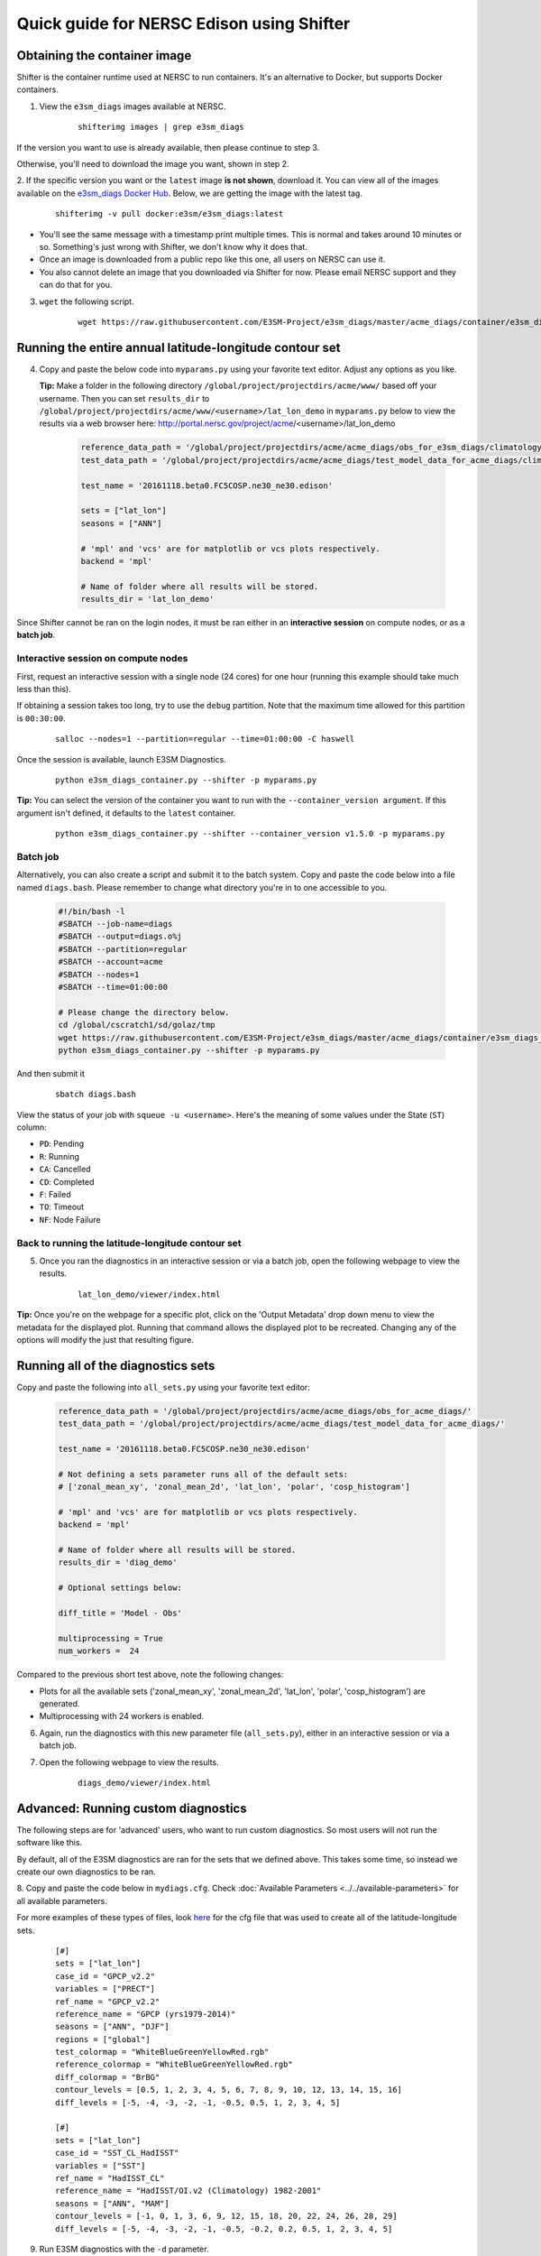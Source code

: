 
Quick guide for NERSC Edison using Shifter
==========================================

Obtaining the container image
-----------------------------

Shifter is the container runtime used at NERSC to run containers.
It's an alternative to Docker, but supports Docker containers.

1. View the ``e3sm_diags`` images available at NERSC.

    ::

        shifterimg images | grep e3sm_diags


If the version you want to use is already available, then please continue to step 3.

Otherwise, you'll need to download the image you want, shown in step 2.


2. If the specific version you want or the ``latest`` image **is not shown**, download it.
You can view all of the images available on the 
`e3sm_diags Docker Hub <https://hub.docker.com/r/e3sm/e3sm_diags/tags/>`_.
Below, we are getting the image with the latest tag.

    ::

        shifterimg -v pull docker:e3sm/e3sm_diags:latest 

* You'll see the same message with a timestamp print multiple times.
  This is normal and takes around 10 minutes or so.
  Something's just wrong with Shifter, we don't know why it does that.
* Once an image is downloaded from a public repo like this one, all users on NERSC can use it.
* You also cannot delete an image that you downloaded via Shifter for now.
  Please email NERSC support and they can do that for you.


3. ``wget`` the following script.

    ::

        wget https://raw.githubusercontent.com/E3SM-Project/e3sm_diags/master/acme_diags/container/e3sm_diags_container.py



Running the entire annual latitude-longitude contour set
--------------------------------------------------------

4. Copy and paste the below code into ``myparams.py`` using your favorite text editor. Adjust any options as you like.

   **Tip:** Make a folder in the following directory ``/global/project/projectdirs/acme/www/`` based off your username.
   Then you can set ``results_dir`` to  ``/global/project/projectdirs/acme/www/<username>/lat_lon_demo`` in ``myparams.py`` below
   to view the results via a web browser here: http://portal.nersc.gov/project/acme/<username>/lat_lon_demo

    .. code:: python

        reference_data_path = '/global/project/projectdirs/acme/acme_diags/obs_for_e3sm_diags/climatology/'
        test_data_path = '/global/project/projectdirs/acme/acme_diags/test_model_data_for_acme_diags/climatology/'

        test_name = '20161118.beta0.FC5COSP.ne30_ne30.edison'

        sets = ["lat_lon"]
        seasons = ["ANN"]

        # 'mpl' and 'vcs' are for matplotlib or vcs plots respectively.
        backend = 'mpl'

        # Name of folder where all results will be stored.
        results_dir = 'lat_lon_demo'

Since Shifter cannot be ran on the login nodes, it must be ran either in an
**interactive session** on compute nodes, or as a **batch job**.


Interactive session on compute nodes
^^^^^^^^^^^^^^^^^^^^^^^^^^^^^^^^^^^^

First, request an interactive session with a single node (24 cores) for one hour (running this example should take much less than this).

If obtaining a session takes too long, try to use the ``debug`` partition.
Note that the maximum time allowed for this partition is ``00:30:00``.

    ::

        salloc --nodes=1 --partition=regular --time=01:00:00 -C haswell


Once the session is available, launch E3SM Diagnostics.

    ::

        python e3sm_diags_container.py --shifter -p myparams.py

**Tip:** You can select the version of the container you want to run with the ``--container_version argument``.
If this argument isn't defined, it defaults to the ``latest`` container.

    ::

        python e3sm_diags_container.py --shifter --container_version v1.5.0 -p myparams.py


Batch job
^^^^^^^^^

Alternatively, you can also create a script and submit it to the batch system.
Copy and paste the code below into a file named ``diags.bash``.
Please remember to change what directory you're in to one accessible to you.

    .. code:: bash
    
        #!/bin/bash -l
        #SBATCH --job-name=diags
        #SBATCH --output=diags.o%j
        #SBATCH --partition=regular
        #SBATCH --account=acme
        #SBATCH --nodes=1
        #SBATCH --time=01:00:00

        # Please change the directory below.
        cd /global/cscratch1/sd/golaz/tmp
        wget https://raw.githubusercontent.com/E3SM-Project/e3sm_diags/master/acme_diags/container/e3sm_diags_container.py
        python e3sm_diags_container.py --shifter -p myparams.py

And then submit it

    ::

        sbatch diags.bash

View the status of your job with ``squeue -u <username>``.
Here's the meaning of some values under the State (``ST``) column:

* ``PD``: Pending
* ``R``: Running
* ``CA``: Cancelled
* ``CD``: Completed
* ``F``: Failed
* ``TO``: Timeout
* ``NF``: Node Failure


Back to running the latitude-longitude contour set
^^^^^^^^^^^^^^^^^^^^^^^^^^^^^^^^^^^^^^^^^^^^^^^^^^
5. Once you ran the diagnostics in an interactive session or via a batch job, open the following webpage to view the results.


    ::

        lat_lon_demo/viewer/index.html

**Tip:** Once you're on the webpage for a specific plot, click on the 'Output Metadata' drop down menu to view the metadata for the displayed plot.
Running that command allows the displayed plot to be recreated.
Changing any of the options will modify the just that resulting figure.



Running all of the diagnostics sets
-----------------------------------

Copy and paste the following into ``all_sets.py`` using your
favorite text editor:

    .. code:: python

        reference_data_path = '/global/project/projectdirs/acme/acme_diags/obs_for_acme_diags/'
        test_data_path = '/global/project/projectdirs/acme/acme_diags/test_model_data_for_acme_diags/'

        test_name = '20161118.beta0.FC5COSP.ne30_ne30.edison'

        # Not defining a sets parameter runs all of the default sets:
        # ['zonal_mean_xy', 'zonal_mean_2d', 'lat_lon', 'polar', 'cosp_histogram']

        # 'mpl' and 'vcs' are for matplotlib or vcs plots respectively.
        backend = 'mpl'

        # Name of folder where all results will be stored.
        results_dir = 'diag_demo'

        # Optional settings below:

        diff_title = 'Model - Obs'

        multiprocessing = True
        num_workers =  24


Compared to the previous short test above, note the following changes:

* Plots for all the available sets ('zonal_mean_xy', 'zonal_mean_2d',
  'lat_lon', 'polar', 'cosp_histogram') are generated.
* Multiprocessing with 24 workers is enabled.


6. Again, run the diagnostics with this new parameter file (``all_sets.py``), either
   in an interactive session or via a batch job.


7. Open the following webpage to view the results.

    ::

        diags_demo/viewer/index.html



Advanced: Running custom diagnostics
------------------------------------
The following steps are for 'advanced' users, who want to run custom diagnostics.
So most users will not run the software like this.


By default, all of the E3SM diagnostics are ran for the sets that we defined above.
This takes some time, so instead we create our own diagnostics to be ran.


8. Copy and paste the code below in ``mydiags.cfg``.
Check :doc:`Available Parameters <../../available-parameters>`
for all available parameters.

For more examples of these types of files, look
`here <https://github.com/E3SM-Project/e3sm_diags/blob/master/acme_diags/driver/default_diags/lat_lon_model_vs_obs.cfg>`_
for the cfg file that was used to create all of the latitude-longitude sets.


    ::

        [#]
        sets = ["lat_lon"]
        case_id = "GPCP_v2.2"
        variables = ["PRECT"]
        ref_name = "GPCP_v2.2"
        reference_name = "GPCP (yrs1979-2014)"
        seasons = ["ANN", "DJF"]
        regions = ["global"]
        test_colormap = "WhiteBlueGreenYellowRed.rgb"
        reference_colormap = "WhiteBlueGreenYellowRed.rgb"
        diff_colormap = "BrBG"
        contour_levels = [0.5, 1, 2, 3, 4, 5, 6, 7, 8, 9, 10, 12, 13, 14, 15, 16]
        diff_levels = [-5, -4, -3, -2, -1, -0.5, 0.5, 1, 2, 3, 4, 5]

        [#]
        sets = ["lat_lon"]
        case_id = "SST_CL_HadISST"
        variables = ["SST"]
        ref_name = "HadISST_CL"
        reference_name = "HadISST/OI.v2 (Climatology) 1982-2001"
        seasons = ["ANN", "MAM"]
        contour_levels = [-1, 0, 1, 3, 6, 9, 12, 15, 18, 20, 22, 24, 26, 28, 29]
        diff_levels = [-5, -4, -3, -2, -1, -0.5, -0.2, 0.2, 0.5, 1, 2, 3, 4, 5]

9. Run E3SM diagnostics with the ``-d`` parameter.

    ::

        python e3sm_diags_container.py --shifter -p myparams.py -d mydiags.cfg


